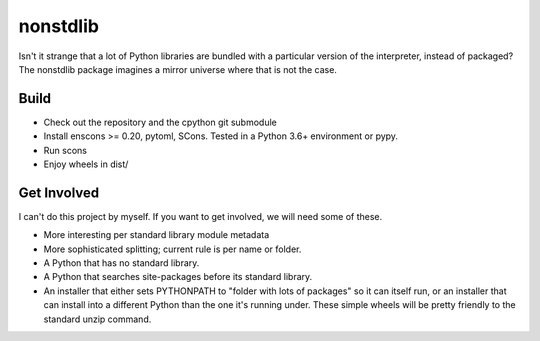 nonstdlib
=========

Isn't it strange that a lot of Python libraries are bundled with a particular version of the interpreter, instead of packaged? The nonstdlib package imagines a mirror universe where that is not the case.

Build
-----

- Check out the repository and the cpython git submodule
- Install enscons >= 0.20, pytoml, SCons. Tested in a Python 3.6+ environment or pypy.
- Run scons
- Enjoy wheels in dist/

Get Involved
------------

I can't do this project by myself. If you want to get involved, we will need some of these.

- More interesting per standard library module metadata
- More sophisticated splitting; current rule is per name or folder.
- A Python that has no standard library.
- A Python that searches site-packages before its standard library.
- An installer that either sets PYTHONPATH to "folder with lots of packages" so it can itself run, or an installer that can install into a different Python than the one it's running under. These simple wheels will be pretty friendly to the standard unzip command.
